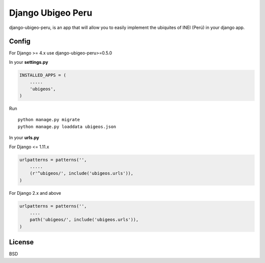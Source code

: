 Django Ubigeo Peru
===================

django-ubigeo-peru, is an app that will allow you to easily implement the ubiquites of INEI (Perú) in your django app.


Config
------

For Django >= 4.x use django-ubigeo-peru>=0.5.0

In your **settings.py**

.. code-block:: python

  INSTALLED_APPS = (
      .....
      'ubigeos',
  )

Run

::

  python manage.py migrate
  python manage.py loaddata ubigeos.json


In your **urls.py**

For Django <= 1.11.x

.. code-block:: python

  urlpatterns = patterns('',
      .....
      (r'^ubigeos/', include('ubigeos.urls')),
  )


For Django 2.x and above

.. code-block:: python

  urlpatterns = patterns('',
      ....
      path('ubigeos/', include('ubigeos.urls')),
  )


License
--------

BSD
